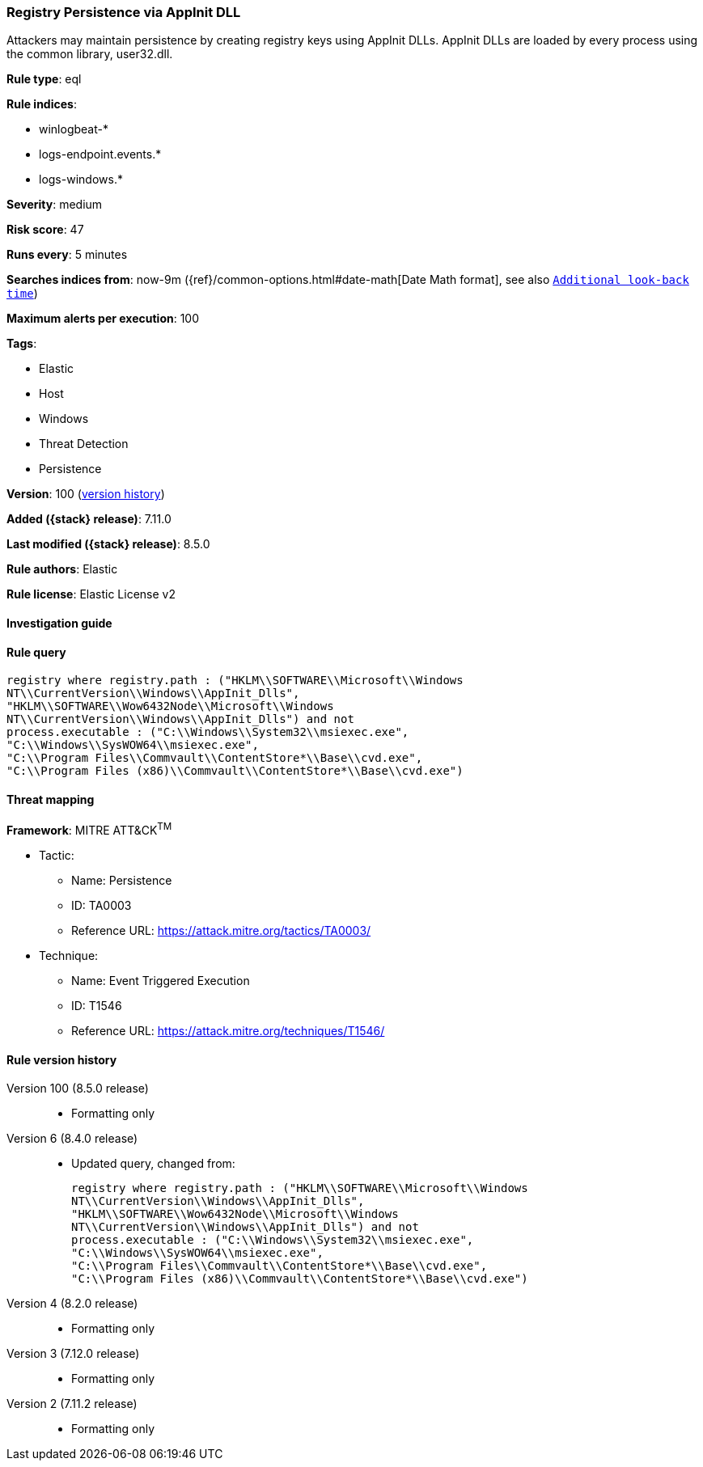 [[registry-persistence-via-appinit-dll]]
=== Registry Persistence via AppInit DLL

Attackers may maintain persistence by creating registry keys using AppInit DLLs. AppInit DLLs are loaded by every process using the common library, user32.dll.

*Rule type*: eql

*Rule indices*:

* winlogbeat-*
* logs-endpoint.events.*
* logs-windows.*

*Severity*: medium

*Risk score*: 47

*Runs every*: 5 minutes

*Searches indices from*: now-9m ({ref}/common-options.html#date-math[Date Math format], see also <<rule-schedule, `Additional look-back time`>>)

*Maximum alerts per execution*: 100

*Tags*:

* Elastic
* Host
* Windows
* Threat Detection
* Persistence

*Version*: 100 (<<registry-persistence-via-appinit-dll-history, version history>>)

*Added ({stack} release)*: 7.11.0

*Last modified ({stack} release)*: 8.5.0

*Rule authors*: Elastic

*Rule license*: Elastic License v2

==== Investigation guide


[source,markdown]
----------------------------------

----------------------------------


==== Rule query


[source,js]
----------------------------------
registry where registry.path : ("HKLM\\SOFTWARE\\Microsoft\\Windows
NT\\CurrentVersion\\Windows\\AppInit_Dlls",
"HKLM\\SOFTWARE\\Wow6432Node\\Microsoft\\Windows
NT\\CurrentVersion\\Windows\\AppInit_Dlls") and not
process.executable : ("C:\\Windows\\System32\\msiexec.exe",
"C:\\Windows\\SysWOW64\\msiexec.exe",
"C:\\Program Files\\Commvault\\ContentStore*\\Base\\cvd.exe",
"C:\\Program Files (x86)\\Commvault\\ContentStore*\\Base\\cvd.exe")
----------------------------------

==== Threat mapping

*Framework*: MITRE ATT&CK^TM^

* Tactic:
** Name: Persistence
** ID: TA0003
** Reference URL: https://attack.mitre.org/tactics/TA0003/
* Technique:
** Name: Event Triggered Execution
** ID: T1546
** Reference URL: https://attack.mitre.org/techniques/T1546/

[[registry-persistence-via-appinit-dll-history]]
==== Rule version history

Version 100 (8.5.0 release)::
* Formatting only

Version 6 (8.4.0 release)::
* Updated query, changed from:
+
[source, js]
----------------------------------
registry where registry.path : ("HKLM\\SOFTWARE\\Microsoft\\Windows
NT\\CurrentVersion\\Windows\\AppInit_Dlls",
"HKLM\\SOFTWARE\\Wow6432Node\\Microsoft\\Windows
NT\\CurrentVersion\\Windows\\AppInit_Dlls") and not
process.executable : ("C:\\Windows\\System32\\msiexec.exe",
"C:\\Windows\\SysWOW64\\msiexec.exe",
"C:\\Program Files\\Commvault\\ContentStore*\\Base\\cvd.exe",
"C:\\Program Files (x86)\\Commvault\\ContentStore*\\Base\\cvd.exe")
----------------------------------

Version 4 (8.2.0 release)::
* Formatting only

Version 3 (7.12.0 release)::
* Formatting only

Version 2 (7.11.2 release)::
* Formatting only

